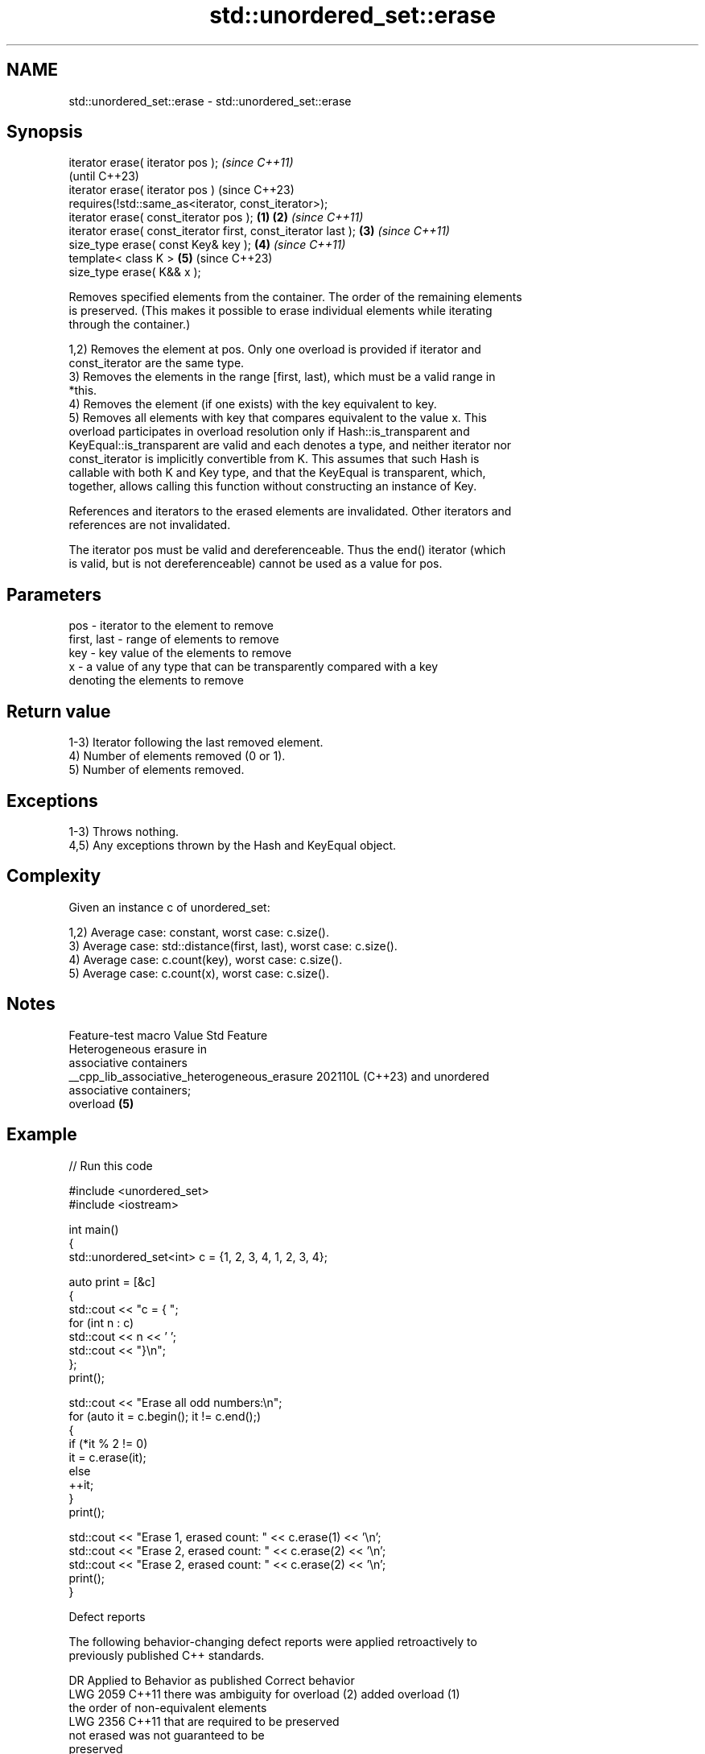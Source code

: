 .TH std::unordered_set::erase 3 "2024.06.10" "http://cppreference.com" "C++ Standard Libary"
.SH NAME
std::unordered_set::erase \- std::unordered_set::erase

.SH Synopsis
   iterator erase( iterator pos );                                      \fI(since C++11)\fP
                                                                        (until C++23)
   iterator erase( iterator pos )                                       (since C++23)
       requires(!std::same_as<iterator, const_iterator>);
   iterator erase( const_iterator pos );                        \fB(1)\fP \fB(2)\fP \fI(since C++11)\fP
   iterator erase( const_iterator first, const_iterator last );     \fB(3)\fP \fI(since C++11)\fP
   size_type erase( const Key& key );                               \fB(4)\fP \fI(since C++11)\fP
   template< class K >                                              \fB(5)\fP (since C++23)
   size_type erase( K&& x );

   Removes specified elements from the container. The order of the remaining elements
   is preserved. (This makes it possible to erase individual elements while iterating
   through the container.)

   1,2) Removes the element at pos. Only one overload is provided if iterator and
   const_iterator are the same type.
   3) Removes the elements in the range [first, last), which must be a valid range in
   *this.
   4) Removes the element (if one exists) with the key equivalent to key.
   5) Removes all elements with key that compares equivalent to the value x. This
   overload participates in overload resolution only if Hash::is_transparent and
   KeyEqual::is_transparent are valid and each denotes a type, and neither iterator nor
   const_iterator is implicitly convertible from K. This assumes that such Hash is
   callable with both K and Key type, and that the KeyEqual is transparent, which,
   together, allows calling this function without constructing an instance of Key.

   References and iterators to the erased elements are invalidated. Other iterators and
   references are not invalidated.

   The iterator pos must be valid and dereferenceable. Thus the end() iterator (which
   is valid, but is not dereferenceable) cannot be used as a value for pos.

.SH Parameters

   pos         - iterator to the element to remove
   first, last - range of elements to remove
   key         - key value of the elements to remove
   x           - a value of any type that can be transparently compared with a key
                 denoting the elements to remove

.SH Return value

   1-3) Iterator following the last removed element.
   4) Number of elements removed (0 or 1).
   5) Number of elements removed.

.SH Exceptions

   1-3) Throws nothing.
   4,5) Any exceptions thrown by the Hash and KeyEqual object.

.SH Complexity

   Given an instance c of unordered_set:

   1,2) Average case: constant, worst case: c.size().
   3) Average case: std::distance(first, last), worst case: c.size().
   4) Average case: c.count(key), worst case: c.size().
   5) Average case: c.count(x), worst case: c.size().

.SH Notes

               Feature-test macro               Value    Std           Feature
                                                               Heterogeneous erasure in
                                                               associative containers
   __cpp_lib_associative_heterogeneous_erasure 202110L (C++23) and unordered
                                                               associative containers;
                                                               overload \fB(5)\fP

.SH Example

   
// Run this code

 #include <unordered_set>
 #include <iostream>
  
 int main()
 {
     std::unordered_set<int> c = {1, 2, 3, 4, 1, 2, 3, 4};
  
     auto print = [&c]
     {
         std::cout << "c = { ";
         for (int n : c)
             std::cout << n << ' ';
         std::cout << "}\\n";
     };
     print();
  
     std::cout << "Erase all odd numbers:\\n";
     for (auto it = c.begin(); it != c.end();)
     {
         if (*it % 2 != 0)
             it = c.erase(it);
         else
             ++it;
     }
     print();
  
     std::cout << "Erase 1, erased count: " << c.erase(1) << '\\n';
     std::cout << "Erase 2, erased count: " << c.erase(2) << '\\n';
     std::cout << "Erase 2, erased count: " << c.erase(2) << '\\n';
     print();
 }

  Defect reports

   The following behavior-changing defect reports were applied retroactively to
   previously published C++ standards.

      DR    Applied to          Behavior as published              Correct behavior
   LWG 2059 C++11      there was ambiguity for overload (2)    added overload (1)
                       the order of non-equivalent elements
   LWG 2356 C++11      that are                                required to be preserved
                       not erased was not guaranteed to be
                       preserved

.SH See also

   clear clears the contents
         \fI(public member function)\fP 
